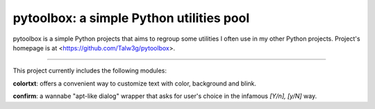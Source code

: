 pytoolbox: a simple Python utilities pool
=========================================

pytoolbox is a simple Python projects that aims to regroup some
utilities I often use in my other Python projects.
Project's homepage is at <https://github.com/Talw3g/pytoolbox>.

----

This project currently includes the following modules:

**colortxt**: offers a convenient way to customize text with color,
background and blink.

**confirm**: a wannabe "apt-like dialog" wrapper that asks for user's
choice in the infamous *[Y/n], [y/N]* way.
